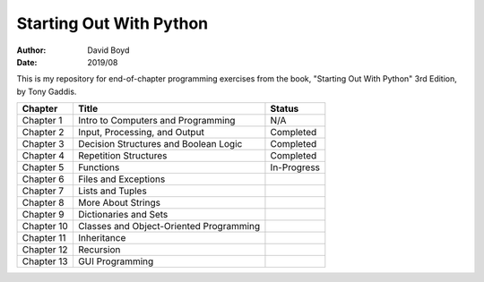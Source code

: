 Starting Out With Python
#####
:Author: David Boyd
:Date: 2019/08

This is my repository for end-of-chapter programming exercises from the book,
"Starting Out With Python" 3rd Edition, by Tony Gaddis.

+------------+-----------------------------------------+-------------+
| Chapter    | Title                                   | Status      |
+============+=========================================+=============+
| Chapter 1  | Intro to Computers and Programming      | N/A         |
+------------+-----------------------------------------+-------------+
| Chapter 2  | Input, Processing, and Output           | Completed   |
+------------+-----------------------------------------+-------------+
| Chapter 3  | Decision Structures and Boolean Logic   | Completed   |
+------------+-----------------------------------------+-------------+
| Chapter 4  | Repetition Structures                   | Completed   |
+------------+-----------------------------------------+-------------+
| Chapter 5  | Functions                               | In-Progress |
+------------+-----------------------------------------+-------------+
| Chapter 6  | Files and Exceptions                    |             |
+------------+-----------------------------------------+-------------+
| Chapter 7  | Lists and Tuples                        |             |
+------------+-----------------------------------------+-------------+
| Chapter 8  | More About Strings                      |             |
+------------+-----------------------------------------+-------------+
| Chapter 9  | Dictionaries and Sets                   |             |
+------------+-----------------------------------------+-------------+
| Chapter 10 | Classes and Object-Oriented Programming |             |
+------------+-----------------------------------------+-------------+
| Chapter 11 | Inheritance                             |             |
+------------+-----------------------------------------+-------------+
| Chapter 12 | Recursion                               |             |
+------------+-----------------------------------------+-------------+
| Chapter 13 | GUI Programming                         |             |
+------------+-----------------------------------------+-------------+
